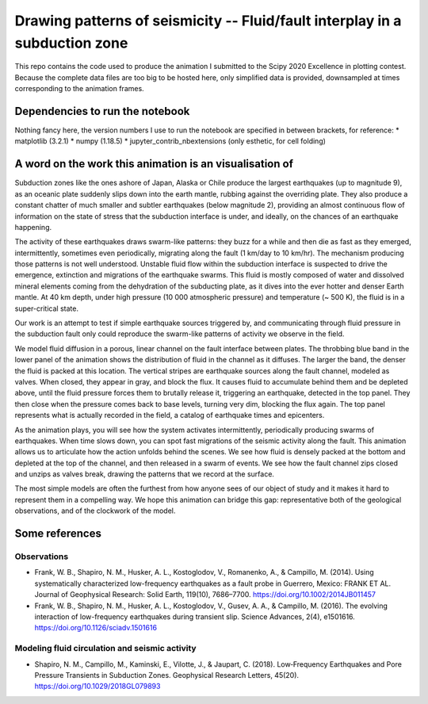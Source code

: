 Drawing patterns of seismicity -- Fluid/fault interplay in a subduction zone
============================================================================

This repo contains the code used to produce the animation I submitted to the
Scipy 2020 Excellence in plotting contest. Because the complete
data files are too big to be hosted here, only simplified data is provided,
downsampled at times corresponding to the animation frames.

Dependencies to run the notebook
--------------------------------

Nothing fancy here, the version numbers I use to run the notebook are specified in
between brackets, for reference:
* matplotlib (3.2.1)
* numpy (1.18.5)
* jupyter_contrib_nbextensions (only esthetic, for cell folding)

A word on the work this animation is an visualisation of
--------------------------------------------------------

Subduction zones like the ones ashore of Japan, Alaska or Chile produce the
largest earthquakes (up to magnitude 9), as an oceanic plate suddenly
slips down into the earth mantle, rubbing against the overriding plate.
They also produce a constant
chatter of much smaller and subtler earthquakes (below magnitude 2), providing 
an almost continuous flow of information on the state of stress that the subduction
interface is under, and ideally, on the chances of an earthquake happening.

The activity of these earthquakes draws swarm-like patterns: they buzz for a while and then die as fast as they emerged, intermittently, sometimes even periodically, migrating along the fault (1 km/day to 10 km/hr). The mechanism producing those patterns is not well understood. Unstable fluid flow within the subduction interface is suspected to drive the emergence, extinction and migrations of the earthquake swarms. This fluid is mostly composed of water and dissolved mineral elements coming from the dehydration of the subducting plate, as it dives into the ever hotter and denser Earth mantle. At 40 km depth, under high pressure (10 000 atmospheric pressure) and temperature (~ 500 K), the fluid is in a super-critical state.

Our work is an attempt to test if simple earthquake sources triggered by, and
communicating through fluid pressure in the subduction fault only could
reproduce the swarm-like patterns of activity we observe in the field.

We model fluid diffusion in a porous, linear channel on the fault interface
between plates. The throbbing blue band in the lower panel of the animation
shows the distribution of fluid in the channel as it diffuses. The larger the
band, the denser the fluid is packed at this location. The vertical stripes are earthquake sources along the fault channel, modeled as valves.  
When closed, they appear in gray, and block the flux. It causes fluid to
accumulate behind them and be depleted above, until the fluid pressure forces
them to brutally release it, triggering an earthquake, detected in the
top panel. They then close when the pressure comes back to base
levels, turning very dim, blocking the flux again.
The top panel represents what is actually recorded in the field, a
catalog of earthquake times and epicenters. 

As the animation plays, you will see how the system activates intermittently, periodically producing swarms of earthquakes. When time slows down, you can spot fast migrations of the seismic activity along the fault. This animation allows us to articulate how
the action unfolds behind the scenes. We see how fluid is densely packed at the
bottom and depleted at the top of the channel, and then released in a swarm of
events. We see how the fault channel zips closed and unzips as valves
break, drawing the patterns that we record at the surface.

The most simple models are often the furthest from how anyone sees of our
object of study and it makes it hard to represent them in a compelling way. We hope this animation can bridge this gap: representative both of the geological observations, and of the clockwork of the model.

Some references
---------------
Observations
^^^^^^^^^^^^
+ Frank, W. B., Shapiro, N. M., Husker, A. L., Kostoglodov, V., Romanenko, A., & Campillo, M. (2014). Using systematically characterized low-frequency earthquakes as a fault probe in Guerrero, Mexico: FRANK ET AL. Journal of Geophysical Research: Solid Earth, 119(10), 7686–7700. https://doi.org/10.1002/2014JB011457
+ Frank, W. B., Shapiro, N. M., Husker, A. L., Kostoglodov, V., Gusev, A. A., & Campillo, M. (2016). The evolving interaction of low-frequency earthquakes during transient slip. Science Advances, 2(4), e1501616. https://doi.org/10.1126/sciadv.1501616

Modeling fluid circulation and seismic activity
^^^^^^^^^^^^^^^^^^^^^^^^^^^^^^^^^^^^^^^^^^^^^^^
+ Shapiro, N. M., Campillo, M., Kaminski, E., Vilotte, J., & Jaupart, C. (2018). Low‐Frequency Earthquakes and Pore Pressure Transients in Subduction Zones. Geophysical Research Letters, 45(20). https://doi.org/10.1029/2018GL079893
